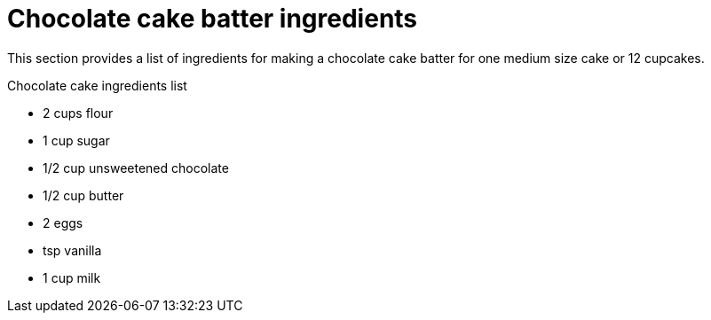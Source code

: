 
[id='chocolate-cake-batter-ingredients_{context}']
// The `context` attribute enables module reuse. Every module's ID includes {context}, which ensures that the module has a unique ID even if it is reused multiple times in a guide.
= Chocolate cake batter ingredients

This section provides a list of ingredients for making a chocolate cake batter for one medium size cake or 12 cupcakes.

.Chocolate cake ingredients list

* 2 cups flour
* 1 cup sugar
* 1/2 cup unsweetened chocolate
* 1/2 cup butter
* 2 eggs
* tsp vanilla
* 1 cup milk

